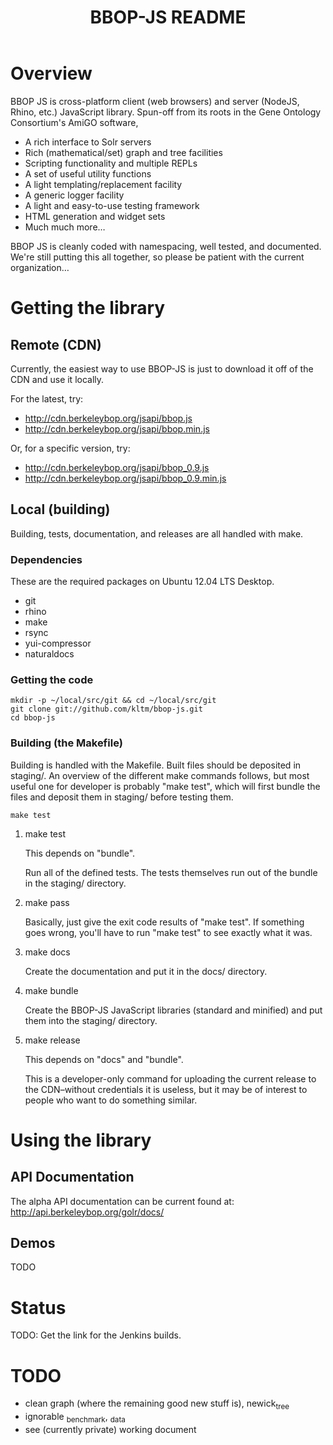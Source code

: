 #+TITLE: BBOP-JS README
#+Options: num:nil
#+STARTUP: odd
#+Style: <style> h1,h2,h3 {font-family: arial, helvetica, sans-serif} </style>

* Overview

  BBOP JS is cross-platform client (web browsers) and server (NodeJS,
  Rhino, etc.) JavaScript library. Spun-off from its roots in the Gene
  Ontology Consortium's AmiGO software,

  - A rich interface to Solr servers
  - Rich (mathematical/set) graph and tree facilities
  - Scripting functionality and multiple REPLs
  - A set of useful utility functions
  - A light templating/replacement facility
  - A generic logger facility
  - A light and easy-to-use testing framework
  - HTML generation and widget sets
  - Much much more...
  
  BBOP JS is cleanly coded with namespacing, well tested, and
  documented. We're still putting this all together, so please be
  patient with the current organization...

* Getting the library
** Remote (CDN)

   Currently, the easiest way to use BBOP-JS is just to download it
   off of the CDN and use it locally.

   For the latest, try:

   - http://cdn.berkeleybop.org/jsapi/bbop.js
   - http://cdn.berkeleybop.org/jsapi/bbop.min.js

   Or, for a specific version, try:

   - http://cdn.berkeleybop.org/jsapi/bbop_0.9.js
   - http://cdn.berkeleybop.org/jsapi/bbop_0.9.min.js

** Local (building)

   Building, tests, documentation, and releases are all handled with
   make.

*** Dependencies

    These are the required packages on Ubuntu 12.04 LTS Desktop.
    
- git
- rhino 
- make
- rsync
- yui-compressor
- naturaldocs

*** Getting the code

    : mkdir -p ~/local/src/git && cd ~/local/src/git
    : git clone git://github.com/kltm/bbop-js.git
    : cd bbop-js
  
*** Building (the Makefile)

   Building is handled with the Makefile. Built files should be
   deposited in staging/. An overview of the different make commands
   follows, but most useful one for developer is probably "make test",
   which will first bundle the files and deposit them in staging/
   before testing them.

   : make test

**** make test

    This depends on "bundle".

    Run all of the defined tests. The tests themselves run out of the
    bundle in the staging/ directory.

**** make pass

    Basically, just give the exit code results of "make test". If
    something goes wrong, you'll have to run "make test" to see
    exactly what it was.

**** make docs

    Create the documentation and put it in the docs/ directory.

**** make bundle

    Create the BBOP-JS JavaScript libraries (standard and minified)
    and put them into the staging/ directory.

**** make release

    This depends on "docs" and "bundle".

    This is a developer-only command for uploading the current release
    to the CDN--without credentials it is useless, but it may be of
    interest to people who want to do something similar.

* Using the library
** API Documentation
   The alpha API documentation can be current found at:
   http://api.berkeleybop.org/golr/docs/
** Demos
   TODO
* Status

  TODO: Get the link for the Jenkins builds.

* TODO

  - clean
    graph (where the remaining good new stuff is), newick_tree
  - ignorable
    _benchmark, _data
  - see (currently private) working document
